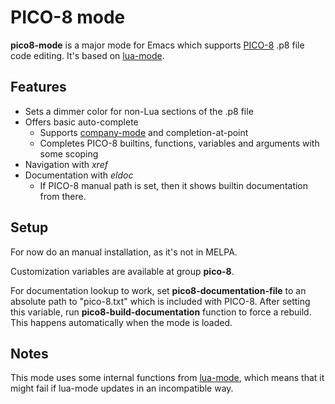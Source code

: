 * PICO-8 mode

  *pico8-mode* is a major mode for Emacs which supports [[https://www.lexaloffle.com/pico-8.php][PICO-8]] .p8 file
  code editing. It's based on [[https://github.com/immerrr/lua-mode][lua-mode]].

** Features

  - Sets a dimmer color for non-Lua sections of the .p8 file
  - Offers basic auto-complete
    - Supports [[https://github.com/company-mode/company-mode][company-mode]] and completion-at-point
    - Completes PICO-8 builtins, functions, variables and arguments
      with some scoping
  - Navigation with /xref/
  - Documentation with /eldoc/
    - If PICO-8 manual path is set, then it shows builtin
      documentation from there.

** Setup

   For now do an manual installation, as it's not in MELPA.

   Customization variables are available at group *pico-8*.

   For documentation lookup to work, set *pico8-documentation-file* to
   an absolute path to "pico-8.txt" which is included with PICO-8.
   After setting this variable, run *pico8-build-documentation* function
   to force a rebuild. This happens automatically when the mode is
   loaded.

** Notes

   This mode uses some internal functions from [[https://github.com/immerrr/lua-mode][lua-mode]], which means
   that it might fail if lua-mode updates in an incompatible way.
